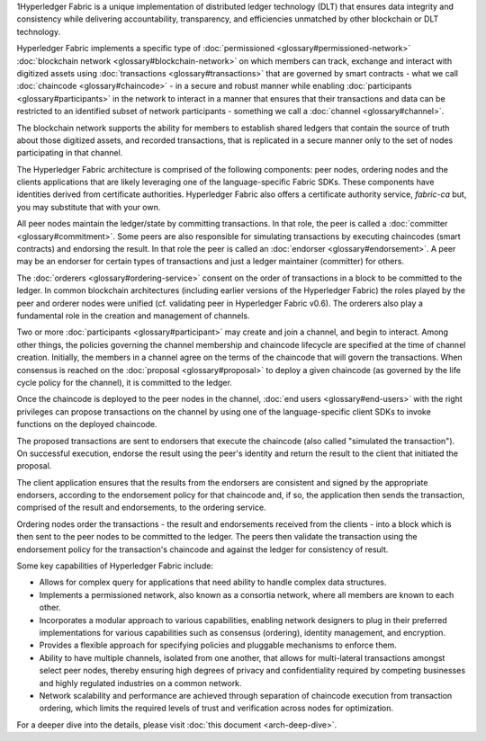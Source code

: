 1Hyperledger Fabric is a unique implementation of distributed ledger
technology (DLT) that ensures data integrity and consistency while
delivering accountability, transparency, and efficiencies unmatched by
other blockchain or DLT technology.

Hyperledger Fabric implements a specific type of
:doc:`permissioned <glossary#permissioned-network>` :doc:`blockchain
network <glossary#blockchain-network>` on which members can track,
exchange and interact with digitized assets using
:doc:`transactions <glossary#transactions>` that are governed by smart
contracts - what we call :doc:`chaincode <glossary#chaincode>` - in a
secure and robust manner while enabling
:doc:`participants <glossary#participants>` in the network to interact
in a manner that ensures that their transactions and data can be
restricted to an identified subset of network participants - something
we call a :doc:`channel <glossary#channel>`.

The blockchain network supports the ability for members to establish
shared ledgers that contain the source of truth about those digitized
assets, and recorded transactions, that is replicated in a secure manner
only to the set of nodes participating in that channel.

The Hyperledger Fabric architecture is comprised of the following
components: peer nodes, ordering nodes and the clients applications that
are likely leveraging one of the language-specific Fabric SDKs. These
components have identities derived from certificate authorities.
Hyperledger Fabric also offers a certificate authority service,
*fabric-ca* but, you may substitute that with your own.

All peer nodes maintain the ledger/state by committing transactions. In
that role, the peer is called a :doc:`committer <glossary#commitment>`.
Some peers are also responsible for simulating transactions by executing
chaincodes (smart contracts) and endorsing the result. In that role the
peer is called an :doc:`endorser <glossary#endorsement>`. A peer may be an
endorser for certain types of transactions and just a ledger maintainer
(committer) for others.

The :doc:`orderers <glossary#ordering-service>` consent on the order of
transactions in a block to be committed to the ledger. In common
blockchain architectures (including earlier versions of the Hyperledger
Fabric) the roles played by the peer and orderer nodes were unified (cf.
validating peer in Hyperledger Fabric v0.6). The orderers also play a
fundamental role in the creation and management of channels.

Two or more :doc:`participants <glossary#participant>` may create and
join a channel, and begin to interact. Among other things, the policies
governing the channel membership and chaincode lifecycle are specified
at the time of channel creation. Initially, the members in a channel
agree on the terms of the chaincode that will govern the transactions.
When consensus is reached on the :doc:`proposal <glossary#proposal>` to
deploy a given chaincode (as governed by the life cycle policy for the
channel), it is committed to the ledger.

Once the chaincode is deployed to the peer nodes in the channel, :doc:`end
users <glossary#end-users>` with the right privileges can propose
transactions on the channel by using one of the language-specific client
SDKs to invoke functions on the deployed chaincode.

The proposed transactions are sent to endorsers that execute the
chaincode (also called "simulated the transaction"). On successful
execution, endorse the result using the peer's identity and return the
result to the client that initiated the proposal.

The client application ensures that the results from the endorsers are
consistent and signed by the appropriate endorsers, according to the
endorsement policy for that chaincode and, if so, the application then
sends the transaction, comprised of the result and endorsements, to the
ordering service.

Ordering nodes order the transactions - the result and endorsements
received from the clients - into a block which is then sent to the peer
nodes to be committed to the ledger. The peers then validate the
transaction using the endorsement policy for the transaction's chaincode
and against the ledger for consistency of result.

Some key capabilities of Hyperledger Fabric include:

-  Allows for complex query for applications that need ability to handle
   complex data structures.

-  Implements a permissioned network, also known as a consortia network,
   where all members are known to each other.

-  Incorporates a modular approach to various capabilities, enabling
   network designers to plug in their preferred implementations for
   various capabilities such as consensus (ordering), identity
   management, and encryption.

-  Provides a flexible approach for specifying policies and pluggable
   mechanisms to enforce them.

-  Ability to have multiple channels, isolated from one another, that
   allows for multi-lateral transactions amongst select peer nodes,
   thereby ensuring high degrees of privacy and confidentiality required
   by competing businesses and highly regulated industries on a common
   network.

-  Network scalability and performance are achieved through separation
   of chaincode execution from transaction ordering, which limits the
   required levels of trust and verification across nodes for
   optimization.

For a deeper dive into the details, please visit :doc:`this
document <arch-deep-dive>`.

.. Licensed under Creative Commons Attribution 4.0 International License
   https://creativecommons.org/licenses/by/4.0/

